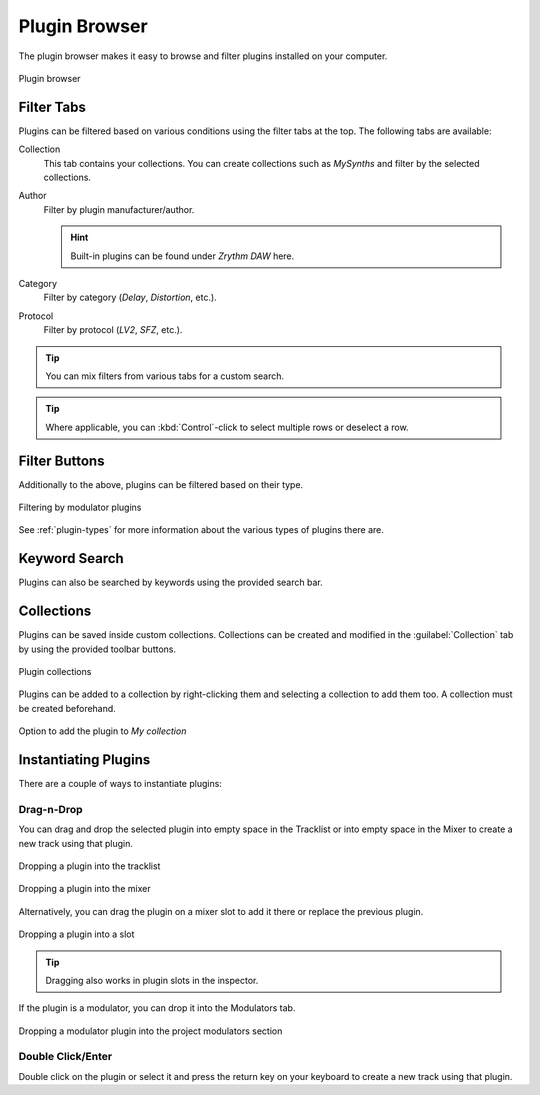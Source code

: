 .. SPDX-FileCopyrightText: © 2019, 2022 Alexandros Theodotou <alex@zrythm.org>
   SPDX-License-Identifier: GFDL-1.3-invariants-or-later
.. This is part of the Zrythm Manual.
   See the file index.rst for copying conditions.

.. _plugin-browser:

Plugin Browser
==============

The plugin browser makes it easy to browse and
filter plugins installed on your computer.

.. figure:: /_static/img/plugin-browser.png
   :align: center

   Plugin browser

Filter Tabs
-----------
Plugins can be filtered based on various conditions
using the filter tabs at the top. The following
tabs are available:

Collection
  This tab contains your collections. You can create
  collections such as `MySynths` and filter by the
  selected collections.
Author
  Filter by plugin manufacturer/author.

  .. hint:: Built-in plugins can be found under
     `Zrythm DAW` here.

Category
  Filter by category (`Delay`, `Distortion`, etc.).
Protocol
  Filter by protocol (`LV2`, `SFZ`, etc.).

.. tip:: You can mix filters from various tabs for
   a custom search.

.. tip:: Where applicable, you can
   :kbd:`Control`-click to select multiple rows
   or deselect a row.

Filter Buttons
--------------
Additionally to the above, plugins can be filtered
based on their type.

.. figure:: /_static/img/plugin-filter-buttons.png
   :align: center

   Filtering by modulator plugins

See :ref:`plugin-types` for more information about
the various types of plugins there are.

Keyword Search
--------------

Plugins can also be searched by keywords using the
provided search bar.

Collections
-----------

Plugins can be saved inside custom collections. Collections can be created and modified
in the :guilabel:`Collection` tab by using the provided toolbar buttons.

.. figure:: /_static/img/plugin-collections.png
   :align: center

   Plugin collections

Plugins can be added to a collection by right-clicking them and selecting
a collection to add them too. A collection must be created beforehand.

.. figure:: /_static/img/plugin-browser-right-click.png
   :align: center

   Option to add the plugin to *My collection*

.. _instantiating-plugins:

Instantiating Plugins
---------------------
There are a couple of ways to instantiate plugins:

Drag-n-Drop
~~~~~~~~~~~

You can drag and drop the selected plugin into empty space in the
Tracklist or into empty space in the Mixer to
create a new track using that plugin.

.. figure:: /_static/img/drop-plugin-to-tracklist.png
   :align: center

   Dropping a plugin into the tracklist

.. figure:: /_static/img/drop-plugin-to-mixer.png
   :align: center

   Dropping a plugin into the mixer

Alternatively, you can drag the plugin on a mixer slot
to add it there or replace the previous plugin.

.. figure:: /_static/img/drop-plugin-to-slot.png
   :align: center

   Dropping a plugin into a slot

.. tip:: Dragging also works in plugin slots in the inspector.

If the plugin is a
modulator, you can drop it into the Modulators tab.

.. figure:: /_static/img/drop-plugin-to-modulators-tab.png
   :align: center

   Dropping a modulator plugin into the project modulators section

Double Click/Enter
~~~~~~~~~~~~~~~~~~

Double click on the plugin or select it and press the
return key on your keyboard to create a new track
using that plugin.
